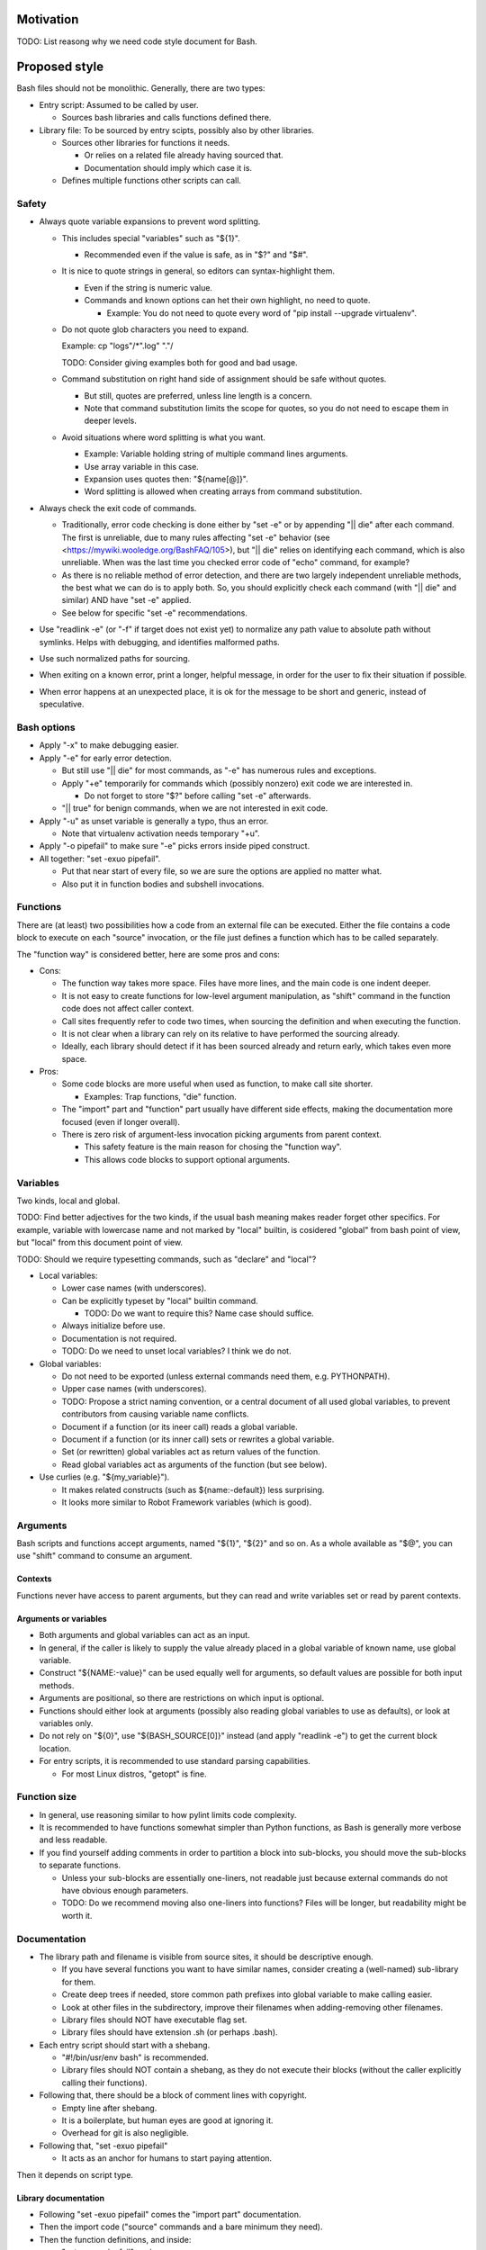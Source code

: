 ..
   Copyright (c) 2018 Cisco and/or its affiliates.
   Licensed under the Apache License, Version 2.0 (the "License");
   you may not use this file except in compliance with the License.
   You may obtain a copy of the License at:
..
       http://www.apache.org/licenses/LICENSE-2.0
..
   Unless required by applicable law or agreed to in writing, software
   distributed under the License is distributed on an "AS IS" BASIS,
   WITHOUT WARRANTIES OR CONDITIONS OF ANY KIND, either express or implied.
   See the License for the specific language governing permissions and
   limitations under the License.

Motivation
^^^^^^^^^^

TODO: List reasong why we need code style document for Bash.

Proposed style
^^^^^^^^^^^^^^

Bash files should not be monolithic. Generally, there are two types:

+ Entry script: Assumed to be called by user.

  + Sources bash libraries and calls functions defined there.

+ Library file: To be sourced by entry scipts, possibly also by other libraries.

  + Sources other libraries for functions it needs.

    + Or relies on a related file already having sourced that.

    + Documentation should imply which case it is.

  + Defines multiple functions other scripts can call.

Safety
~~~~~~

+ Always quote variable expansions to prevent word splitting.

  + This includes special "variables" such as "${1}".

    + Recommended even if the value is safe, as in "$?" and "$#".

  + It is nice to quote strings in general, so editors can syntax-highlight them.

    + Even if the string is numeric value.

    + Commands and known options can het their own highlight, no need to quote.

      + Example: You do not need to quote every word of
        "pip install --upgrade virtualenv".

  + Do not quote glob characters you need to expand.

    Example: cp "logs"/*".log" "."/

    TODO: Consider giving examples both for good and bad usage.

  + Command substitution on right hand side of assignment should be safe
    without quotes.

    + But still, quotes are preferred, unless line length is a concern.

    + Note that command substitution limits the scope for quotes,
      so you do not need to escape them in deeper levels.

  + Avoid situations where word splitting is what you want.

    + Example: Variable holding string of multiple command lines arguments.

    + Use array variable in this case.

    + Expansion uses quotes then: "${name[@]}".

    + Word splitting is allowed when creating arrays from command substitution.

+ Always check the exit code of commands.

  + Traditionally, error code checking is done either by "set -e"
    or by appending "|| die" after each command.
    The first is unreliable, due to many rules affecting "set -e" behavior
    (see <https://mywiki.wooledge.org/BashFAQ/105>), but "|| die"
    relies on identifying each command, which is also unreliable.
    When was the last time you checked error code of "echo" command,
    for example?

  + As there is no reliable method of error detection, and there are two
    largely independent unreliable methods, the best what we can do
    is to apply both. So, you should explicitly
    check each command (with "|| die" and similar) AND have "set -e" applied.

  + See below for specific "set -e" recommendations.

+ Use "readlink -e" (or "-f" if target does not exist yet) to normalize
  any path value to absolute path without symlinks. Helps with debugging,
  and identifies malformed paths.

+ Use such normalized paths for sourcing.

+ When exiting on a known error, print a longer, helpful message,
  in order for the user to fix their situation if possible.

+ When error happens at an unexpected place, it is ok for the message
  to be short and generic, instead of speculative.

Bash options
~~~~~~~~~~~~

+ Apply "-x" to make debugging easier.

+ Apply "-e" for early error detection.

  + But still use "|| die" for most commands,
    as "-e" has numerous rules and exceptions.

  + Apply "+e" temporarily for commands which (possibly nonzero)
    exit code we are interested in.

    + Do not forget to store "$?" before calling "set -e" afterwards.

  + "|| true" for benign commands, when we are not interested in exit code.

+ Apply "-u" as unset variable is generally a typo, thus an error.

  + Note that virtualenv activation needs temporary "+u".

+ Apply "-o pipefail" to make sure "-e" picks errors inside piped construct.

+ All together: "set -exuo pipefail".

  + Put that near start of every file, so we are sure
    the options are applied no matter what.

  + Also put it in function bodies and subshell invocations.

Functions
~~~~~~~~~

There are (at least) two possibilities how a code from an external file
can be executed. Either the file contains a code block to execute
on each "source" invocation, or the file just defines a function
which has to be called separately.

The "function way" is considered better, here are some pros and cons:

+ Cons:

  + The function way takes more space. Files have more lines,
    and the main code is one indent deeper.

  + It is not easy to create functions for low-level argument manipulation,
    as "shift" command in the function code does not affect caller context.

  + Call sites frequently refer to code two times,
    when sourcing the definition and when executing the function.

  + It is not clear when a library can rely on its relative
    to have performed the sourcing already.

  + Ideally, each library should detect if it has been sourced already
    and return early, which takes even more space.

+ Pros:

  + Some code blocks are more useful when used as function,
    to make call site shorter.

    + Examples: Trap functions, "die" function.

  + The "import" part and "function" part usually have different side effects,
    making the documentation more focused (even if longer overall).

  + There is zero risk of argument-less invocation picking arguments
    from parent context.

    + This safety feature is the main reason for chosing the "function way".

    + This allows code blocks to support optional arguments.

Variables
~~~~~~~~~

Two kinds, local and global.

TODO: Find better adjectives for the two kinds,
if the usual bash meaning makes reader forget other specifics.
For example, variable with lowercase name and not marked by "local" builtin,
is cosidered "global" from bash point of view, but "local" from this document
point of view.

TODO: Should we require typesetting commands, such as "declare" and "local"?

+ Local variables:

  + Lower case names (with underscores).

  + Can be explicitly typeset by "local" builtin command.

    + TODO: Do we want to require this? Name case should suffice.

  + Always initialize before use.

  + Documentation is not required.

  + TODO: Do we need to unset local variables? I think we do not.

+ Global variables:

  + Do not need to be exported (unless external commands need them,
    e.g. PYTHONPATH).

  + Upper case names (with underscores).

  + TODO: Propose a strict naming convention, or a central document
    of all used global variables, to prevent contributors
    from causing variable name conflicts.

  + Document if a function (or its ineer call) reads a global variable.

  + Document if a function (or its inner call) sets or rewrites a global variable.

  + Set (or rewritten) global variables act as return values of the function.

  + Read global variables act as arguments of the function (but see below).

+ Use curlies (e.g. "${my_variable}").

  + It makes related constructs (such as ${name:-default}) less surprising.

  + It looks more similar to Robot Framework variables (which is good).

Arguments
~~~~~~~~~

Bash scripts and functions accept arguments, named "${1}", "${2}" and so on.
As a whole available as "$@", you can use "shift" command to consume an argument.

Contexts
--------

Functions never have access to parent arguments, but they can read and write
variables set or read by parent contexts.

Arguments or variables
----------------------

+ Both arguments and global variables can act as an input.

+ In general, if the caller is likely to supply the value already placed
  in a global variable of known name, use global variable.

+ Construct "${NAME:-value}" can be used equally well for arguments,
  so default values are possible for both input methods.

+ Arguments are positional, so there are restrictions on which input
  is optional.

+ Functions should either look at arguments (possibly also
  reading global variables to use as defaults), or look at variables only.

+ Do not rely on "${0}", use "${BASH_SOURCE[0]}" instead (and apply "readlink -e")
  to get the current block location.

+ For entry scripts, it is recommended to use standard parsing capabilities.

  + For most Linux distros, "getopt" is fine.

Function size
~~~~~~~~~~~~~

+ In general, use reasoning similar to how pylint limits code complexity.

+ It is recommended to have functions somewhat simpler than Python functions,
  as Bash is generally more verbose and less readable.

+ If you find yourself adding comments in order to partition a block
  into sub-blocks, you should move the sub-blocks to separate functions.

  + Unless your sub-blocks are essentially one-liners,
    not readable just because external commands do not have
    obvious enough parameters.

  + TODO: Do we recommend moving also one-liners into functions?
    Files will be longer, but readability might be worth it.

Documentation
~~~~~~~~~~~~~

+ The library path and filename is visible from source sites, it should be
  descriptive enough.

  + If you have several functions you want to have similar names,
    consider creating a (well-named) sub-library for them.

  + Create deep trees if needed, store common path prefixes into global variable
    to make calling easier.

  + Look at other files in the subdirectory, improve their filenames
    when adding-removing other filenames.

  + Library files should NOT have executable flag set.

  + Library files should have extension .sh (or perhaps .bash).

+ Each entry script should start with a shebang.

  + "#!/bin/usr/env bash" is recommended.

  + Library files should NOT contain a shebang, as they do not execute
    their blocks (without the caller explicitly calling their functions).

+ Following that, there should be a block of comment lines with copyright.

  + Empty line after shebang.

  + It is a boilerplate, but human eyes are good at ignoring it.

  + Overhead for git is also negligible.

+ Following that, "set -exuo pipefail"

  + It acts as an anchor for humans to start paying attention.

Then it depends on script type.

Library documentation
---------------------

+ Following "set -exuo pipefail" comes the "import part" documentation.

+ Then the import code ("source" commands and a bare minimum they need).

+ Then the function definitions, and inside:

  + "set -exuo pipefail" again.

  + Following that the function documentation explaining API contract.
    Similar to Robot [Documentation] or Python function-level docstring.

    + See below.

  + Following that varius TODOs, FIXMEs and code itself.

    + "Code itself" includes comment lines explaining any non-obvious logic.

  + Two empty lines before next function definition.

More details on function documentation:

Generally, explain anything not obvious from the funtion name.

+ Start with short description of function operation or motivation,
  but only if not obvious from function name.

+ Continue with any non-obvious side effect:

  + List global variables read

    + Including descriptions of semantics of their values,
      perhaps mentioning which function is supposed to set them.

    + The "including descriptions" part applies to other items as well.

  + List global variables set, unset, reset, or otherwise updated.

  + Hardcoded values used in code.

    + Not critical, but can hint at future improvements.

  + Files or directories read (so caller can make sure their content is ready).

  + Files or directories updated (created, deleted, wiped, otherwise edited).

  + Functions called (so reader can look them up).

    + Mention where are the functions defined, if not in the current file.

  + External commands executed.

    + Because their behavior can change "out of bounds", meaning
      the contributor changing the implementation of the extrenal command
      can be unaware of this particular function interested in its side effects.

  + Exit code of the last executed command.

    + Usually, most functions should be "pass or die",
      but some callers might be interested in nonzero exit codes
      without using global variables to store them.

    + Remember, "exit 1" ends not only the function, but all scripts
      in the source chain.

      + Prefer calling "die" function. This way the caller can redefine
        that function if there is a good reason for not exiting
        on function failure.

  + TODO: Programs installed, services started, URLs downloaded from, ...

  + TODO: Add more items when you spot them.

  + TODO: Is the current order recommended?

Entry script documentation
--------------------------

+ After "set -exuo pipefail", high-level description.

  + Then TODOs and FIXMEs.

  + Entry scripts are rarely reused, so side effects
    are not that important to document.

+ Then few commented lines to import the library with "die" function.

+ Then block of "source" commands for sourcing other libraries needed.

  + In alphabetical order, place any "special" library
    in the previous block (for "die").

+ Then block of function calls (with parameters).

Other general recommendations
~~~~~~~~~~~~~~~~~~~~~~~~~~~~~

+ Do not repeat yourself, even in documentation:

  + For hardcoded values, write general description (instead of copying the value),
    so when someone edits the value in the code, your description still applies.

  + If affected directory name is taken from a global variable,
    you can distribute the directory description over the two items.

  + If most of side effects come from inner call,
    point the reader to the documentation of the called function.

    + TODO: Composite functions can have large effects. Should we require
      intermediate functions to actively hide them whenever possible?

+ But do repeat yourself if the information crosses functions.

  + Do not skip an item just because the reader should have read
    parent/child documentation already.

  + Frequently it is convenient to copy&paste an item description
    between functions.

  + But sometimes it is useful when descriptions vary. For example:

    + A global variable setter can document how does it figure out the value
      (without caring about what it will be used for by other functions).

    + A global variable reader can document how does it use the value
      (without caring about how has it been figured out by the setter).

+ When possible, make the code look like Python (or Robot Framework).
  Those are three primary languages CSIT code relies on,
  so it is nicer for the readers to see similar expressions when possible.
  Examples:

  + Use indentation, 1 level is 4 spaces.

  + Use "if" instead of "&&" constructs.

  + For comparisons use operators such as "!=" (needs "[[").

+ No more than 80 characters per line.

  + If long commands are needed, use array variables to shorten them.

  + If long strings (or arrays) are needed, use "+=" operator
    to grow the value over few lines.

  + If "|| die" does not fit with all the arguments, use curly braces:

    + Current line has "|| {",

    + Next line has the dire commands (indented one level deeper),

    + Final line closes with "}" at original intent level.

  + TODO: Recommend what to do with other constructs.

    + For example multiple piped commands.

    + No, "eval" is too unsafe to use.
